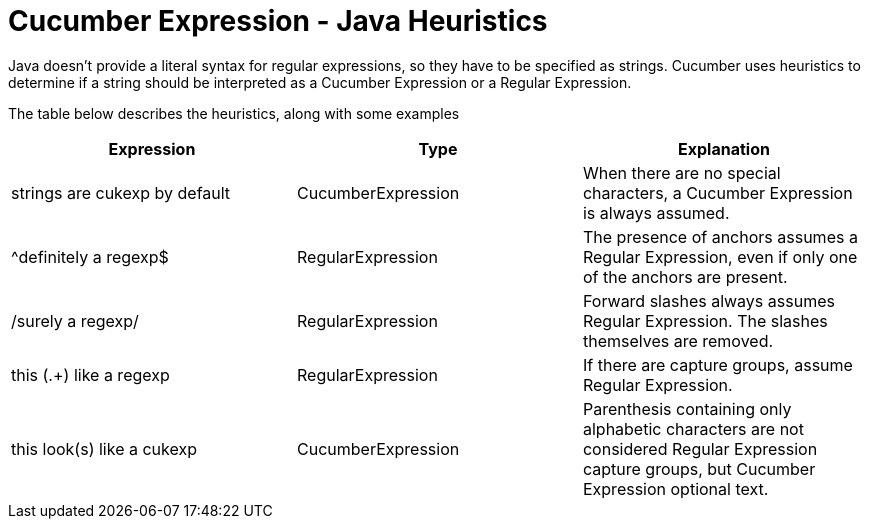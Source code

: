 = Cucumber Expression - Java Heuristics

Java doesn't provide a literal syntax for regular expressions, so they
have to be specified as strings. Cucumber uses heuristics to determine
if a string should be interpreted as a Cucumber Expression or a Regular Expression.

The table below describes the heuristics, along with some examples

|===
|Expression|Type|Explanation

|strings are cukexp by default
|CucumberExpression
|When there are no special characters, a Cucumber Expression is always assumed.

|^definitely a regexp$
|RegularExpression
|The presence of anchors assumes a Regular Expression, even if only one of the anchors are present.

|/surely a regexp/
|RegularExpression
|Forward slashes always assumes Regular Expression. The slashes themselves are removed.

|this (.+) like a regexp
|RegularExpression
|If there are capture groups, assume Regular Expression.

|this look(s) like a cukexp
|CucumberExpression
|Parenthesis containing only alphabetic characters are not considered Regular Expression capture groups,
but Cucumber Expression optional text.

|===
